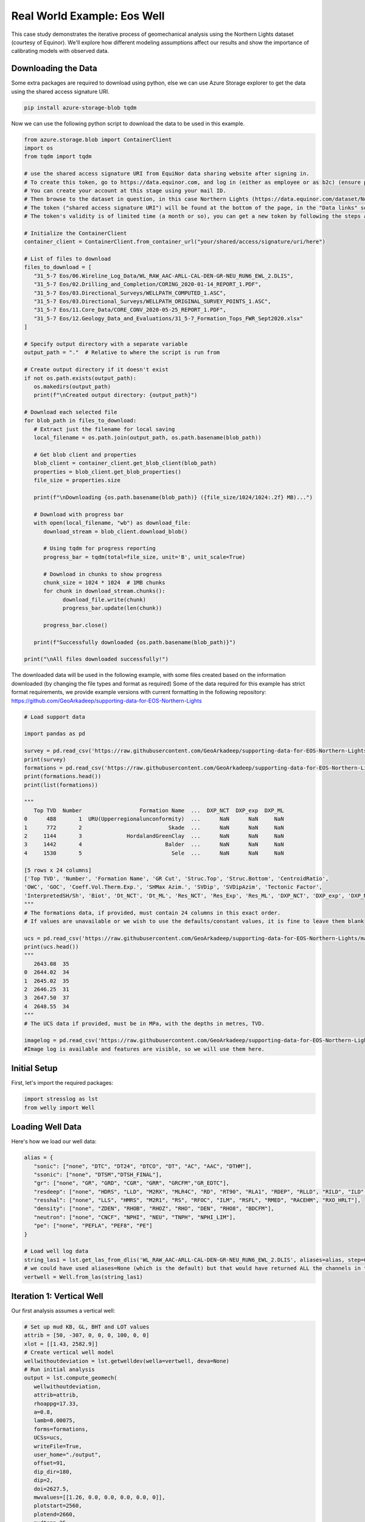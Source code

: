 Real World Example: Eos Well
============================

This case study demonstrates the iterative process of geomechanical analysis using the Northern Lights dataset (courtesy of Equinor). We'll explore how different modeling assumptions affect our results and show the importance of calibrating models with observed data.

Downloading the Data
--------------------

Some extra packages are required to download using python, else we can use Azure Storage explorer to get the data using the shared access signature URI.

.. code-block:: bash
   
   pip install azure-storage-blob tqdm

Now we can use the following python script to download the data to be used in this example.

.. code-block:: python

   from azure.storage.blob import ContainerClient
   import os
   from tqdm import tqdm

   # use the shared access signature URI from EquiNor data sharing website after signing in.
   # To create this token, go to https://data.equinor.com, and log in (either as employee or as b2c) (ensure pop-ups are allowed).
   # You can create your account at this stage using your mail ID.
   # Then browse to the dataset in question, in this case Northern Lights (https://data.equinor.com/dataset/NorthernLights).
   # The token ("shared access signature URI") will be found at the bottom of the page, in the "Data links" section.
   # The token's validity is of limited time (a month or so), you can get a new token by following the steps above once the token expires.

   # Initialize the ContainerClient
   container_client = ContainerClient.from_container_url("your/shared/access/signature/uri/here")
      
   # List of files to download
   files_to_download = [
      "31_5-7 Eos/06.Wireline_Log_Data/WL_RAW_AAC-ARLL-CAL-DEN-GR-NEU_RUN6_EWL_2.DLIS",
      "31_5-7 Eos/02.Drilling_and_Completion/CORING_2020-01-14_REPORT_1.PDF",
      "31_5-7 Eos/03.Directional_Surveys/WELLPATH_COMPUTED_1.ASC",
      "31_5-7 Eos/03.Directional_Surveys/WELLPATH_ORIGINAL_SURVEY_POINTS_1.ASC", 
      "31_5-7 Eos/11.Core_Data/CORE_CONV_2020-05-25_REPORT_1.PDF", 
      "31_5-7 Eos/12.Geology_Data_and_Evaluations/31_5-7_Formation_Tops_FWR_Sept2020.xlsx"
   ]

   # Specify output directory with a separate variable
   output_path = "."  # Relative to where the script is run from

   # Create output directory if it doesn't exist
   if not os.path.exists(output_path):
      os.makedirs(output_path)
      print(f"\nCreated output directory: {output_path}")

   # Download each selected file
   for blob_path in files_to_download:
      # Extract just the filename for local saving
      local_filename = os.path.join(output_path, os.path.basename(blob_path))
      
      # Get blob client and properties
      blob_client = container_client.get_blob_client(blob_path)
      properties = blob_client.get_blob_properties()
      file_size = properties.size
      
      print(f"\nDownloading {os.path.basename(blob_path)} ({file_size/1024/1024:.2f} MB)...")
      
      # Download with progress bar
      with open(local_filename, "wb") as download_file:
         download_stream = blob_client.download_blob()
         
         # Using tqdm for progress reporting
         progress_bar = tqdm(total=file_size, unit='B', unit_scale=True)
         
         # Download in chunks to show progress
         chunk_size = 1024 * 1024  # 1MB chunks
         for chunk in download_stream.chunks():
               download_file.write(chunk)
               progress_bar.update(len(chunk))
         
         progress_bar.close()
      
      print(f"Successfully downloaded {os.path.basename(blob_path)}")

   print("\nAll files downloaded successfully!")

The downloaded data will be used in the following example, with some files created based on the information downloaded (by changing the file types and format as required)
Some of the data required for this example has strict format requirements, we provide example versions with current formatting in the following repository: https://github.com/GeoArkadeep/supporting-data-for-EOS-Northern-Lights

.. code-block:: python

   # Load support data

   import pandas as pd
   
   survey = pd.read_csv('https://raw.githubusercontent.com/GeoArkadeep/supporting-data-for-EOS-Northern-Lights/main/Deviation.csv')
   print(survey)
   formations = pd.read_csv('https://raw.githubusercontent.com/GeoArkadeep/supporting-data-for-EOS-Northern-Lights/main/NorthernLights-31_5-7.csv')
   print(formations.head())
   print(list(formations))

   """
      Top TVD  Number                  Formation Name  ...  DXP_NCT  DXP_exp  DXP_ML
   0      488       1  URU(Upperregionalunconformity)  ...      NaN      NaN     NaN
   1      772       2                           Skade  ...      NaN      NaN     NaN
   2     1144       3              HordalandGreenClay  ...      NaN      NaN     NaN
   3     1442       4                          Balder  ...      NaN      NaN     NaN
   4     1530       5                            Sele  ...      NaN      NaN     NaN

   [5 rows x 24 columns]
   ['Top TVD', 'Number', 'Formation Name', 'GR Cut', 'Struc.Top', 'Struc.Bottom', 'CentroidRatio',
   'OWC', 'GOC', 'Coeff.Vol.Therm.Exp.', 'SHMax Azim.', 'SVDip', 'SVDipAzim', 'Tectonic Factor',
   'InterpretedSH/Sh', 'Biot', 'Dt_NCT', 'Dt_ML', 'Res_NCT', 'Res_Exp', 'Res_ML', 'DXP_NCT', 'DXP_exp', 'DXP_ML']
   """
   # The formations data, if provided, must contain 24 columns in this exact order.
   # If values are unavailable or we wish to use the defaults/constant values, it is fine to leave them blank

   ucs = pd.read_csv('https://raw.githubusercontent.com/GeoArkadeep/supporting-data-for-EOS-Northern-Lights/main/UCSdata.csv')
   print(ucs.head())
   """
      2643.08  35
   0  2644.02  34
   1  2645.02  35
   2  2646.25  31
   3  2647.50  37
   4  2648.55  34
   """
   # The UCS data if provided, must be in MPa, with the depths in metres, TVD.

   imagelog = pd.read_csv('https://raw.githubusercontent.com/GeoArkadeep/supporting-data-for-EOS-Northern-Lights/main/31_5-7_Image.csv')
   #Image log is available and features are visible, so we will use them here.

Initial Setup
-------------

First, let's import the required packages:

.. code-block:: python

    import stresslog as lst
    from welly import Well

Loading Well Data
-----------------

Here's how we load our well data:

.. code-block:: python

   alias = {
      "sonic": ["none", "DTC", "DT24", "DTCO", "DT", "AC", "AAC", "DTHM"],
      "ssonic": ["none", "DTSM","DTSH_FINAL"],
      "gr": ["none", "GR", "GRD", "CGR", "GRR", "GRCFM","GR_EDTC"],
      "resdeep": ["none", "HDRS", "LLD", "M2RX", "MLR4C", "RD", "RT90", "RLA1", "RDEP", "RLLD", "RILD", "ILD", "RT_HRLT", "RACELM"],
      "resshal": ["none", "LLS", "HMRS", "M2R1", "RS", "RFOC", "ILM", "RSFL", "RMED", "RACEHM", "RXO_HRLT"],
      "density": ["none", "ZDEN", "RHOB", "RHOZ", "RHO", "DEN", "RHO8", "BDCFM"],
      "neutron": ["none", "CNCF", "NPHI", "NEU", "TNPH", "NPHI_LIM"],
      "pe": ["none", "PEFLA", "PEF8", "PE"]
   }

   # Load well log data
   string_las1 = lst.get_las_from_dlis('WL_RAW_AAC-ARLL-CAL-DEN-GR-NEU_RUN6_EWL_2.DLIS', aliases=alias, step=0.147)
   # we could have used aliases=None (which is the default) but that would have returned ALL the channels in the dlis creating a huge las file which slows the analysis somewhat.
   vertwell = Well.from_las(string_las1)

Iteration 1: Vertical Well
-----------------------------------------

Our first analysis assumes a vertical well:

.. code-block:: python

   # Set up mud KB, GL, BHT and LOT values
   attrib = [50, -307, 0, 0, 0, 100, 0, 0]
   xlot = [[1.43, 2582.9]]
   # Create vertical well model
   wellwithoutdeviation = lst.getwelldev(wella=vertwell, deva=None)
   # Run initial analysis
   output = lst.compute_geomech(
      wellwithoutdeviation, 
      attrib=attrib,
      rhoappg=17.33,
      a=0.8,
      lamb=0.00075,
      forms=formations,
      UCSs=ucs,
      writeFile=True,
      user_home="./output",
      offset=91,
      dip_dir=180,
      dip=2,
      doi=2627.5,
      mwvalues=[[1.26, 0.0, 0.0, 0.0, 0.0, 0]],
      plotstart=2560,
      plotend=2660,
      mudtemp=35,
      fracgradvals=xlot,
   )

   # Let's check the "PlotAll.png" in the output/Stresslog_Plots to see the zobackogram, stability plot, sanding risk plot and synthetic borehole image
   # Let's also compare the "PlotBHI.png" to the actual image log of the Northern Lights Eos well

   # While the inbuilt plotting tools work, the main output is the dataframe (and the las string generated from the dataframe and other info)
   
   print(output[0])
   print(list(output[0]))
   """
                     DEPT           DTCO  ...  Shear_Modulus     Bulk_Modulus
   0         0.0000000000            NaN  ...   0.0000000000     0.0000000000
   1         0.1470000000            NaN  ...   0.0000000000     0.0000000000
   2         0.2940000000            NaN  ...   0.0000000000     0.0000000000
   3         0.4410000000            NaN  ...   0.0000000000     0.0000000000
   4         0.5880000000            NaN  ...   0.0000000000     0.0000000000
   ...                ...            ...  ...            ...              ...
   18922  2781.5339999988  87.2171899945  ...   1.8637329689  5133.1104753863
   18923  2781.6809999988  87.7187699958  ...   1.8287958424  4848.8212822883
   18924  2781.8279999988  88.2238099957  ...   1.7944750138  4796.3186612756
   18925  2781.9749999988  88.4480199981  ...   1.7795074291  4957.0108813337
   18926  2782.1219999988  88.3849000005  ...   0.0000000000     0.0000000000

   [18927 rows x 38 columns]
   ['DEPT', 'DTCO', 'DTSM', 'GR', 'NPHI', 'RLA1', 'RXO_HRLT', 'RHOZ', 'PEFLA',
   'MD', 'TVDM', 'INCL', 'AZIM', 'ShaleFlag', 'RHO', 'OBG_AMOCO', 'DTCT', 'PP_GRADIENT',
   'SHmin_DAINES', 'SHmin_ZOBACK', 'FracGrad', 'FracPressure', 'GEOPRESSURE', 'SHmin_PRESSURE', 'SHmax_PRESSURE',
   'MUD_PRESSURE', 'OVERBURDEN_PRESSURE', 'HYDROSTATIC_PRESSURE', 'MUD_GRADIENT', 'S0_Lal', 'S0_Lal_Phi', 'UCS_Horsud',
   'UCS_Lal', 'Poisson_Ratio', 'ML90', 'Youngs_Modulus', 'Shear_Modulus', 'Bulk_Modulus']
   """

   print(output[1][:2500])
   """
   ~Version ---------------------------------------------------
   VERS.   2.0 : CWLS log ASCII Standard -VERSION 2.0
   WRAP.    NO : One line per depth step
   DLM . SPACE : Column Data Section Delimiter
   ~Well ------------------------------------------------------
   STRT.m     0.00000 : 
   STOP.m  2782.12200 : 
   STEP.m     0.14700 : 
   NULL.      -999.25 : Null value
   UWI .       31/5-7 : 
   WELL.       31/5-7 : 
   SRVC. Schlumberger : 
   COMP.      Equinor : 
   FLD .          Eos : 
   ~Curve Information -----------------------------------------
   DEPT                .m      : 
   DTCO                .us/ft  : 
   DTSM                .us/ft  : 
   GR                  .gAPI   : 
   NPHI                .m3/m3  : 
   RLA1                .ohm.m  : 
   RXO_HRLT            .ohm.m  : 
   RHOZ                .g/cm3  : 
   PEFLA               .       : 
   MD                  .m      : 
   TVDM                .m      : 
   INCL                .       : 
   AZIM                .       : 
   ShaleFlag           .       : 
   RHO                 .gcc    : 
   OBG_AMOCO           .gcc    : 
   DTCT                .       : 
   PP_GRADIENT         .gcc    : 
   SHmin_DAINES        .gcc    : 
   SHmin_ZOBACK        .gcc    : 
   FracGrad            .gcc    : 
   FracPressure        .psi    : 
   GEOPRESSURE         .psi    : 
   SHmin_PRESSURE      .psi    : 
   SHmax_PRESSURE      .psi    : 
   MUD_PRESSURE        .psi    : 
   OVERBURDEN_PRESSURE .psi    : 
   HYDROSTATIC_PRESSURE.psi    : 
   MUD_GRADIENT        .gcc    : 
   S0_Lal              .       : 
   S0_Lal_Phi          .       : 
   UCS_Horsud          .mpa    : 
   UCS_Lal             .mpa    : 
   Poisson_Ratio       .       : 
   ML90                .gcc    : 
   Youngs_Modulus      .       : 
   Shear_Modulus       .       : 
   Bulk_Modulus        .       : 
   ~Params ----------------------------------------------------
   SMALL_RING     .in 8.0 : Caliper Calibration Small Ring
   CALI_LIN_OFFSET.m  0.0 : Caliper Linear Offset
   ~Other -----------------------------------------------------
   ~ASCII -----------------------------------------------------
      0.00000    -999.25    -999.25    -999.25    -999.25    -999.25    -999.25    -999.25    -999.25    0.00000    0.00000    0.00000    0.00000    0.00000    -999.25    -999.25   60.00000    -999.25    -999.25    1.48043    -999.25    -999.25  436.74626    -999.25    -999.25    0.00000    0.00000    0.00000    1.26000    0.00000    0.00000    0.00000    0.00000    0.25000    0.51126    0.00000    0.00000    0.00000
      0.14700    -999.25    -999.25    -999.25    -999.25    -999.25    -999.25    -999.25    -
   """

In this first run, we've made several key assumptions:

- The well is perfectly vertical
- The SHmax azimuth is 91 degrees
-The stress tensor is tilted 2 degrees to the south

The results can be found in the ./output/Stresslog_Plots directory, where PlotAll.png shows the Zobackogram, stability plot, sanding risk plot, and synthetic borehole image.

.. image:: ../Figures/WellPlot.png
   :alt: Well Plot
   :width: 600px
   :align: center

.. image:: ../Figures/resized/PlotAll.png
   :alt: Stability Plot
   :width: 600px
   :align: center

.. image:: ../Figures/overlay.png
   :alt: Overlay Plot
   :width: 600px
   :align: center


Iteration 2: Incorporating Well Deviation
-----------------------------------------------

Looking at the survey data, we notice that the well isn't perfectly vertical. At 2621.97m, there's a slight deviation with an inclination of 0.60° at an azimuth of 40.11°. Could this slight departure from verticality explain the en-echelon fractures we observe?

.. code-block:: python

    # Create deviated well model
    wellwithdeviation = lst.getwelldev(wella=Well.from_las(string_las1), deva=survey)
    # Run analysis with deviation but no stress tensor tilt
    output = lst.compute_geomech(
        wellwithdeviation,
        attrib=attrib,
        rhoappg=17.33,
        lamb=0.00075,
        forms=formations,
        UCSs=ucs,
        writeFile=True,
        user_home="./output0",
        offset=91,
        dip_dir=180,
        dip=0,
        doi=2627.5,
        mwvalues=[[1.26, 0.0, 0.0, 0.0, 0.0, 0]],
        plotstart=2560,
        plotend=2660,
        mudtemp=35,
        fracgradvals=xlot
    )

These results can be found in the ./output0 directory (we will be using different output directories throughout these examples, as set by the user_home parameter. In regular useage, the user_home defaults to ~/Documents, so users can find their results there by default).

.. image:: ../Figures/resized/PlotBHI1.png
   :alt: BHI Plot
   :width: 600px
   :align: center

We observe that this model produces fractures with closure directions opposite to what we see in the actual image logs. This suggests our assumption about well deviation being the primary factor might be incorrect.

Iteration 3: Reintroducing Stress Tensor Tilt
------------------------------------------------------

Let's try reintroducing the stress tensor tilt while keeping the well deviation:

.. code-block:: python

    output = lst.compute_geomech(
        wellwithdeviation,
        attrib=attrib,
        rhoappg=17.33,
        lamb=0.00075,
        forms=formations,
        UCSs=ucs,
        writeFile=True,
        user_home="./output1",
        offset=91,
        dip_dir=180,
        dip=2,
        doi=2627.5,
        mwvalues=[[1.26, 0.0, 0.0, 0.0, 0.0, 0]],
        plotstart=2560,
        plotend=2660,
        mudtemp=35,
        fracgradvals=xlot
    )

.. image:: ../Figures/resized/PlotBHI2.png
   :alt: BHI Plot
   :width: 600px
   :align: center

This corrects the closure direction, but now the fracture alignment is incorrect. The results suggest we need an SHmax azimuth above 100°, closer to 120°.

Iteration 4: Using Log-Derived SHmax Azimuth
-----------------------------------------------------

Digging deeper into the log data, we discover there's actually a proxy for SHmax azimuth in the log itself:

.. code-block:: python

    # Extract SHmax azimuth from log data
    y = lst.get_dlis_data('WL_RAW_AAC-ARLL-CAL-DEN-GR-NEU_RUN6_EWL_2.DLIS')
    z = y[0]["FSH_AZIM_OVERALL"]
    unwrapped_z = z.where(z >= 0, z + 180)

    # Plot the azimuth values
    from matplotlib import pyplot as plt
    plt.plot(unwrapped_z)
    plt.savefig('SHmax_Azim.png')

.. image:: ../Figures/SHmax_Azim.png
   :alt: Overlay Plot
   :width: 600px
   :align: center

These values are significantly different from the regional database values. Nevertheless, let us try the indicated value 114°:

.. code-block:: python

    output = lst.compute_geomech(
        wellwithdeviation,
        attrib=attrib,
        rhoappg=17.33,
        lamb=0.00075,
        forms=formations,
        UCSs=ucs,
        writeFile=True,
        user_home="./output2",
        offset=114,
        dip_dir=180,
        dip=2,
        doi=2627.5,
        mwvalues=[[1.26, 0.0, 0.0, 0.0, 0.0, 0]],
        plotstart=2560,
        plotend=2660,
        mudtemp=35,
        fracgradvals=xlot,
        ten_fac=0
    )

.. image:: ../Figures/resized/PlotBHI3.png
   :alt: BHI Plot
   :width: 600px
   :align: center

How about the maximum value of 124°? Clearly this is stretching things quite some, totally unrealistic I think. Here goes:

.. code-block:: python

    output = lst.compute_geomech(
        wellwithdeviation,
        attrib=attrib,
        rhoappg=17.33,
        lamb=0.00075,
        forms=formations,
        UCSs=ucs,
        writeFile=True,
        user_home="./output2",
        offset=124,
        dip_dir=180,
        dip=2,
        doi=2627.5,
        mwvalues=[[1.26, 0.0, 0.0, 0.0, 0.0, 0]],
        plotstart=2560,
        plotend=2660,
        mudtemp=35,
        fracgradvals=xlot,
        ten_fac=0
    )

.. image:: ../Figures/overlay2.png
   :alt: Overlay Plot
   :width: 600px
   :align: center

Discussion
--------------------------

There are some important caveats to consider:

- The SHmax_Azim values in the log actually range from 90° to 125° in the interval containing the fractures.
- If these varying azimuths (as seen at the log scale) were indeed effecting the fracture pattern, we would expect to see considerable variation in fracture position, which is not observed in the data.

This case study illustrates the complexity of real-world geomechanical analysis.
Which model (if any) better describes reality is left upto the geological sensibility of the reader.